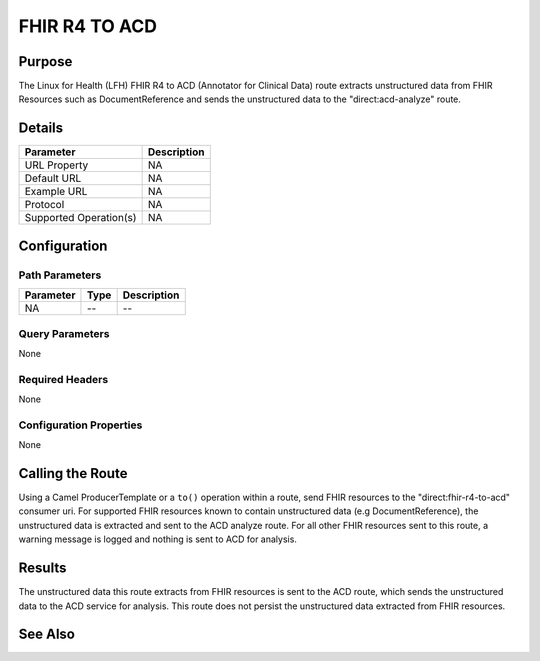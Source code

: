FHIR R4 TO ACD
**************

Purpose
========
The Linux for Health (LFH) FHIR R4 to ACD (Annotator for Clinical Data) route extracts unstructured data from FHIR Resources such as DocumentReference and sends the unstructured data to the "direct:acd-analyze" route.

Details
=======
+-------------------------+---------------------------------------------------------------------+
| Parameter               | Description                                                         |
+=========================+=====================================================================+
| URL Property            | NA                                                                  |
+-------------------------+---------------------------------------------------------------------+
| Default URL             | NA                                                                  |
+-------------------------+---------------------------------------------------------------------+
| Example URL             | NA                                                                  |
+-------------------------+---------------------------------------------------------------------+
| Protocol                | NA                                                                  |
+-------------------------+---------------------------------------------------------------------+
| Supported Operation(s)  | NA                                                                  |
+-------------------------+---------------------------------------------------------------------+

Configuration
=============

Path Parameters
---------------
+--------------------+-----------+--------------------------------------------------------------+
| Parameter          | Type      | Description                                                  |
+====================+===========+==============================================================+
| NA                 | --        | --                                                           |
+--------------------+-----------+--------------------------------------------------------------+

Query Parameters
----------------
None

Required Headers
----------------
None

Configuration Properties
------------------------
None

Calling the Route
=================
Using a Camel ProducerTemplate or a ``to()`` operation within a route, send FHIR resources to the "direct:fhir-r4-to-acd" consumer uri. For supported FHIR resources known to contain unstructured data (e.g DocumentReference), the unstructured data is extracted and sent to the ACD analyze route. For all other FHIR resources sent to this route, a warning message is logged and nothing is sent to ACD for analysis.

Results
=======
The unstructured data this route extracts from FHIR resources is sent to the ACD route, which sends the unstructured data to the ACD service for analysis. This route does not persist the unstructured data extracted from FHIR resources.

See Also
========
